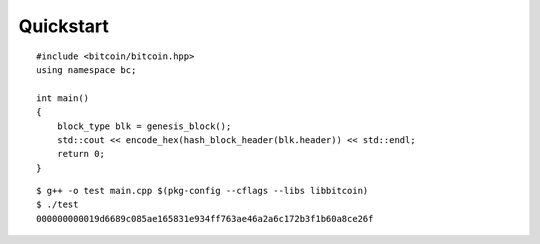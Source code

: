 .. _tut-quickstart:

**********
Quickstart
**********

::

    #include <bitcoin/bitcoin.hpp>
    using namespace bc;

    int main()
    {
        block_type blk = genesis_block();
        std::cout << encode_hex(hash_block_header(blk.header)) << std::endl;
        return 0;
    }

::

    $ g++ -o test main.cpp $(pkg-config --cflags --libs libbitcoin)
    $ ./test
    000000000019d6689c085ae165831e934ff763ae46a2a6c172b3f1b60a8ce26f

